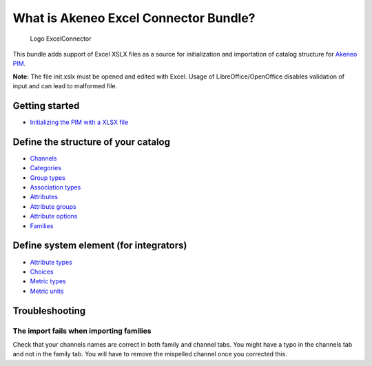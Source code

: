What is Akeneo Excel Connector Bundle?
======================================

.. figure:: /Resources/doc/pictures/akeneo_excel.png
   :alt: Logo ExcelConnector

   Logo ExcelConnector

This bundle adds support of Excel XSLX files as a source for
initialization and importation of catalog structure for `Akeneo
PIM <https://github.com/akeneo/pim-community-standard>`__.

**Note:** The file init.xslx must be opened and edited with Excel. Usage
of LibreOffice/OpenOffice disables validation of input and can lead to
malformed file.

Getting started
---------------

-  `Initializing the PIM with a XLSX
   file <Getting-started.rst#initializing-the-pim-with-a-xlsx-file>`__

Define the structure of your catalog
------------------------------------

-  `Channels <Channels-tab.rst>`__
-  `Categories <Categories-tab.rst>`__
-  `Group types <Group-types.rst>`__
-  `Association types <Association-type-tab.rst>`__
-  `Attributes <Attributes.rst>`__
-  `Attribute groups <Attribute-groups.rst>`__
-  `Attribute options <Options-tab.rst>`__
-  `Families <Families.rst>`__

Define system element (for integrators)
---------------------------------------

-  `Attribute types <Attribute-types.rst>`__
-  `Choices <Choices-tab.rst>`__
-  `Metric types <Metric-types.rst>`__
-  `Metric units <Metric-units.rst>`__

Troubleshooting
---------------

The import fails when importing families
~~~~~~~~~~~~~~~~~~~~~~~~~~~~~~~~~~~~~
Check that your channels names are correct in both family and channel tabs. You might have a typo in the channels tab and not in the family tab. You will have to remove the mispelled channel once you corrected this.

